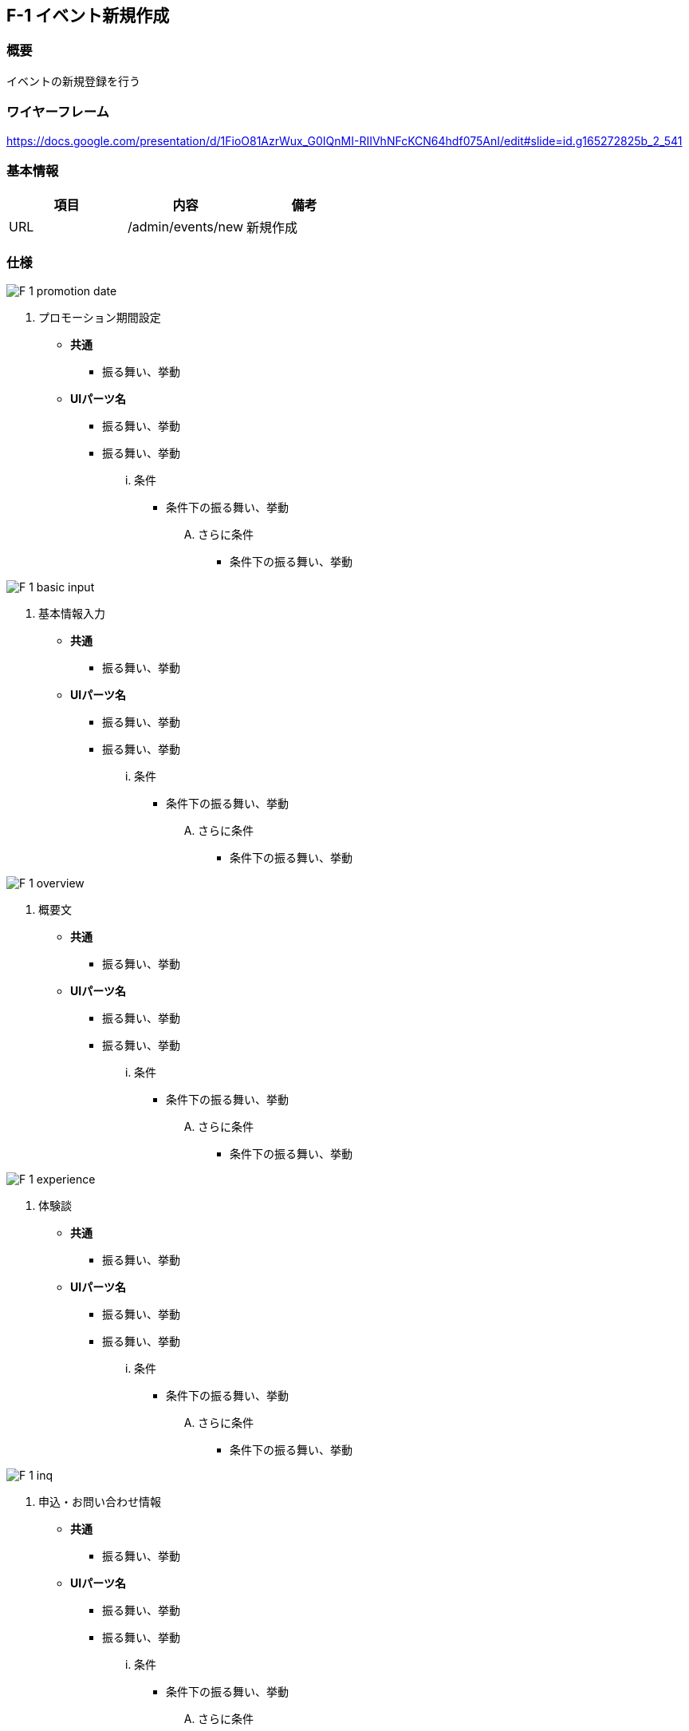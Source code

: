 == F-1 イベント新規作成

=== 概要

イベントの新規登録を行う

=== ワイヤーフレーム

https://docs.google.com/presentation/d/1FioO81AzrWux_G0IQnMI-RIIVhNFcKCN64hdf075AnI/edit#slide=id.g165272825b_2_541

=== 基本情報

[options="header"]
|==================
|項目|内容|備考
|URL|/admin/events/new|新規作成
|==================

=== 仕様

image::_include/F-1_promotion_date.png[]

. プロモーション期間設定

** *共通*
*** 振る舞い、挙動

** *UIパーツ名*
*** 振る舞い、挙動
*** 振る舞い、挙動
... 条件
**** 条件下の振る舞い、挙動
.... さらに条件
***** 条件下の振る舞い、挙動

image::_include/F-1_basic_input.png[]

. 基本情報入力

** *共通*
*** 振る舞い、挙動

** *UIパーツ名*
*** 振る舞い、挙動
*** 振る舞い、挙動
... 条件
**** 条件下の振る舞い、挙動
.... さらに条件
***** 条件下の振る舞い、挙動

image::_include/F-1_overview.png[]

. 概要文

** *共通*
*** 振る舞い、挙動

** *UIパーツ名*
*** 振る舞い、挙動
*** 振る舞い、挙動
... 条件
**** 条件下の振る舞い、挙動
.... さらに条件
***** 条件下の振る舞い、挙動

image::_include/F-1_experience.png[]

. 体験談

** *共通*
*** 振る舞い、挙動

** *UIパーツ名*
*** 振る舞い、挙動
*** 振る舞い、挙動
... 条件
**** 条件下の振る舞い、挙動
.... さらに条件
***** 条件下の振る舞い、挙動

image::_include/F-1_inq.png[]

. 申込・お問い合わせ情報

** *共通*
*** 振る舞い、挙動

** *UIパーツ名*
*** 振る舞い、挙動
*** 振る舞い、挙動
... 条件
**** 条件下の振る舞い、挙動
.... さらに条件
***** 条件下の振る舞い、挙動

image::_include/F-1_run_button.png[]

. キャンセル／保存ボタン

** *共通*
*** 振る舞い、挙動

** *UIパーツ名*
*** 振る舞い、挙動
*** 振る舞い、挙動
... 条件
**** 条件下の振る舞い、挙動
.... さらに条件
***** 条件下の振る舞い、挙動
